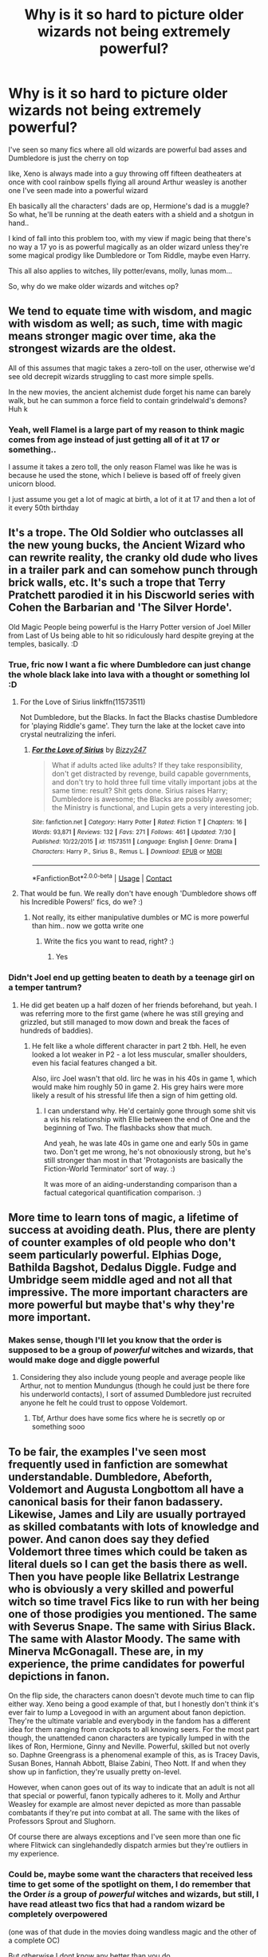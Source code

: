#+TITLE: Why is it so hard to picture older wizards not being extremely powerful?

* Why is it so hard to picture older wizards not being extremely powerful?
:PROPERTIES:
:Author: Erkkifloof
:Score: 16
:DateUnix: 1599922560.0
:DateShort: 2020-Sep-12
:FlairText: Discussion
:END:
I've seen so many fics where all old wizards are powerful bad asses and Dumbledore is just the cherry on top

like, Xeno is always made into a guy throwing off fifteen deatheaters at once with cool rainbow spells flying all around Arthur weasley is another one I've seen made into a powerful wizard

Eh basically all the characters' dads are op, Hermione's dad is a muggle? So what, he'll be running at the death eaters with a shield and a shotgun in hand..

I kind of fall into this problem too, with my view if magic being that there's no way a 17 yo is as powerful magically as an older wizard unless they're some magical prodigy like Dumbledore or Tom Riddle, maybe even Harry.

This all also applies to witches, lily potter/evans, molly, lunas mom...

So, why do we make older wizards and witches op?


** We tend to equate time with wisdom, and magic with wisdom as well; as such, time with magic means stronger magic over time, aka the strongest wizards are the oldest.

All of this assumes that magic takes a zero-toll on the user, otherwise we'd see old decrepit wizards struggling to cast more simple spells.

In the new movies, the ancient alchemist dude forget his name can barely walk, but he can summon a force field to contain grindelwald's demons? Huh k
:PROPERTIES:
:Author: mountain___minded
:Score: 19
:DateUnix: 1599930303.0
:DateShort: 2020-Sep-12
:END:

*** Yeah, well Flamel is a large part of my reason to think magic comes from age instead of just getting all of it at 17 or something..

I assume it takes a zero toll, the only reason Flamel was like he was is because he used the stone, which I believe is based off of freely given unicorn blood.

I just assume you get a lot of magic at birth, a lot of it at 17 and then a lot of it every 50th birthday
:PROPERTIES:
:Author: Erkkifloof
:Score: 6
:DateUnix: 1599930615.0
:DateShort: 2020-Sep-12
:END:


** It's a trope. The Old Soldier who outclasses all the new young bucks, the Ancient Wizard who can rewrite reality, the cranky old dude who lives in a trailer park and can somehow punch through brick walls, etc. It's such a trope that Terry Pratchett parodied it in his Discworld series with Cohen the Barbarian and 'The Silver Horde'.

Old Magic People being powerful is the Harry Potter version of Joel Miller from Last of Us being able to hit so ridiculously hard despite greying at the temples, basically. :D
:PROPERTIES:
:Author: Avalon1632
:Score: 12
:DateUnix: 1599934861.0
:DateShort: 2020-Sep-12
:END:

*** True, fric now I want a fic where Dumbledore can just change the whole black lake into lava with a thought or something lol :D
:PROPERTIES:
:Author: Erkkifloof
:Score: 4
:DateUnix: 1599936258.0
:DateShort: 2020-Sep-12
:END:

**** For the Love of Sirius linkffn(11573511)

Not Dumbledore, but the Blacks. In fact the Blacks chastise Dumbledore for 'playing Riddle's game'. They turn the lake at the locket cave into crystal neutralizing the inferi.
:PROPERTIES:
:Author: streakermaximus
:Score: 3
:DateUnix: 1599948480.0
:DateShort: 2020-Sep-13
:END:

***** [[https://www.fanfiction.net/s/11573511/1/][*/For the Love of Sirius/*]] by [[https://www.fanfiction.net/u/6776536/Bizzy247][/Bizzy247/]]

#+begin_quote
  What if adults acted like adults? If they take responsibility, don't get distracted by revenge, build capable governments, and don't try to hold three full time vitally important jobs at the same time: result? Shit gets done. Sirius raises Harry; Dumbledore is awesome; the Blacks are possibly awesomer; the Ministry is functional, and Lupin gets a very interesting job.
#+end_quote

^{/Site/:} ^{fanfiction.net} ^{*|*} ^{/Category/:} ^{Harry} ^{Potter} ^{*|*} ^{/Rated/:} ^{Fiction} ^{T} ^{*|*} ^{/Chapters/:} ^{16} ^{*|*} ^{/Words/:} ^{93,871} ^{*|*} ^{/Reviews/:} ^{132} ^{*|*} ^{/Favs/:} ^{271} ^{*|*} ^{/Follows/:} ^{461} ^{*|*} ^{/Updated/:} ^{7/30} ^{*|*} ^{/Published/:} ^{10/22/2015} ^{*|*} ^{/id/:} ^{11573511} ^{*|*} ^{/Language/:} ^{English} ^{*|*} ^{/Genre/:} ^{Drama} ^{*|*} ^{/Characters/:} ^{Harry} ^{P.,} ^{Sirius} ^{B.,} ^{Remus} ^{L.} ^{*|*} ^{/Download/:} ^{[[http://www.ff2ebook.com/old/ffn-bot/index.php?id=11573511&source=ff&filetype=epub][EPUB]]} ^{or} ^{[[http://www.ff2ebook.com/old/ffn-bot/index.php?id=11573511&source=ff&filetype=mobi][MOBI]]}

--------------

*FanfictionBot*^{2.0.0-beta} | [[https://github.com/FanfictionBot/reddit-ffn-bot/wiki/Usage][Usage]] | [[https://www.reddit.com/message/compose?to=tusing][Contact]]
:PROPERTIES:
:Author: FanfictionBot
:Score: 3
:DateUnix: 1599948498.0
:DateShort: 2020-Sep-13
:END:


**** That would be fun. We really don't have enough 'Dumbledore shows off his Incredible Powers!' fics, do we? :)
:PROPERTIES:
:Author: Avalon1632
:Score: 1
:DateUnix: 1600070624.0
:DateShort: 2020-Sep-14
:END:

***** Not really, its either manipulative dumbles or MC is more powerful than him.. now we gotta write one
:PROPERTIES:
:Author: Erkkifloof
:Score: 1
:DateUnix: 1600072950.0
:DateShort: 2020-Sep-14
:END:

****** Write the fics you want to read, right? :)
:PROPERTIES:
:Author: Avalon1632
:Score: 1
:DateUnix: 1600083797.0
:DateShort: 2020-Sep-14
:END:

******* Yes
:PROPERTIES:
:Author: Erkkifloof
:Score: 1
:DateUnix: 1600085908.0
:DateShort: 2020-Sep-14
:END:


*** Didn't Joel end up getting beaten to death by a teenage girl on a temper tantrum?
:PROPERTIES:
:Author: Myreque_BTW
:Score: 1
:DateUnix: 1600104922.0
:DateShort: 2020-Sep-14
:END:

**** He did get beaten up a half dozen of her friends beforehand, but yeah. I was referring more to the first game (where he was still greying and grizzled, but still managed to mow down and break the faces of hundreds of baddies).
:PROPERTIES:
:Author: Avalon1632
:Score: 1
:DateUnix: 1600105120.0
:DateShort: 2020-Sep-14
:END:

***** He felt like a whole different character in part 2 tbh. Hell, he even looked a lot weaker in P2 - a lot less muscular, smaller shoulders, even his facial features changed a bit.

Also, iirc Joel wasn't that old. Iirc he was in his 40s in game 1, which would make him roughly 50 in game 2. His grey hairs were more likely a result of his stressful life then a sign of him getting old.
:PROPERTIES:
:Author: Myreque_BTW
:Score: 1
:DateUnix: 1600105602.0
:DateShort: 2020-Sep-14
:END:

****** I can understand why. He'd certainly gone through some shit vis a vis his relationship with Ellie between the end of One and the beginning of Two. The flashbacks show that much.

And yeah, he was late 40s in game one and early 50s in game two. Don't get me wrong, he's not obnoxiously strong, but he's still stronger than most in that 'Protagonists are basically the Fiction-World Terminator' sort of way. :)

It was more of an aiding-understanding comparison than a factual categorical quantification comparison. :)
:PROPERTIES:
:Author: Avalon1632
:Score: 1
:DateUnix: 1600105896.0
:DateShort: 2020-Sep-14
:END:


** More time to learn tons of magic, a lifetime of success at avoiding death. Plus, there are plenty of counter examples of old people who don't seem particularly powerful. Elphias Doge, Bathilda Bagshot, Dedalus Diggle. Fudge and Umbridge seem middle aged and not all that impressive. The more important characters are more powerful but maybe that's why they're more important.
:PROPERTIES:
:Author: SanityPlanet
:Score: 5
:DateUnix: 1599958778.0
:DateShort: 2020-Sep-13
:END:

*** Makes sense, though I'll let you know that the order is supposed to be a group of /powerful/ witches and wizards, that would make doge and diggle powerful
:PROPERTIES:
:Author: Erkkifloof
:Score: 2
:DateUnix: 1599974244.0
:DateShort: 2020-Sep-13
:END:

**** Considering they also include young people and average people like Arthur, not to mention Mundungus (though he could just be there fore his underworld contacts), I sort of assumed Dumbledore just recruited anyone he felt he could trust to oppose Voldemort.
:PROPERTIES:
:Author: SanityPlanet
:Score: 2
:DateUnix: 1599974496.0
:DateShort: 2020-Sep-13
:END:

***** Tbf, Arthur does have some fics where he is secretly op or something sooo
:PROPERTIES:
:Author: Erkkifloof
:Score: 2
:DateUnix: 1599981483.0
:DateShort: 2020-Sep-13
:END:


** To be fair, the examples I've seen most frequently used in fanfiction are somewhat understandable. Dumbledore, Abeforth, Voldemort and Augusta Longbottom all have a canonical basis for their fanon badassery. Likewise, James and Lily are usually portrayed as skilled combatants with lots of knowledge and power. And canon does say they defied Voldemort three times which could be taken as literal duels so I can get the basis there as well. Then you have people like Bellatrix Lestrange who is obviously a very skilled and powerful witch so time travel Fics like to run with her being one of those prodigies you mentioned. The same with Severus Snape. The same with Sirius Black. The same with Alastor Moody. The same with Minerva McGonagall. These are, in my experience, the prime candidates for powerful depictions in fanon.

On the flip side, the characters canon doesn't devote much time to can flip either way. Xeno being a good example of that, but I honestly don't think it's ever fair to lump a Lovegood in with an argument about fanon depiction. They're the ultimate variable and everybody in the fandom has a different idea for them ranging from crackpots to all knowing seers. For the most part though, the unattended canon characters are typically lumped in with the likes of Ron, Hermione, Ginny and Neville. Powerful, skilled but not overly so. Daphne Greengrass is a phenomenal example of this, as is Tracey Davis, Susan Bones, Hannah Abbott, Blaise Zabini, Theo Nott. If and when they show up in fanfiction, they're usually pretty on-level.

However, when canon goes out of its way to indicate that an adult is not all that special or powerful, fanon typically adheres to it. Molly and Arthur Weasley for example are almost never depicted as more than passable combatants if they're put into combat at all. The same with the likes of Professors Sprout and Slughorn.

Of course there are always exceptions and I've seen more than one fic where Flitwick can singlehandedly dispatch armies but they're outliers in my experience.
:PROPERTIES:
:Author: The_Black_Hart
:Score: 5
:DateUnix: 1599930257.0
:DateShort: 2020-Sep-12
:END:

*** Could be, maybe some want the characters that received less time to get some of the spotlight on them, I do remember that the Order /is/ a group of /powerful/ witches and wizards, but still, I have read atleast two fics that had a random wizard be completely overpowered

(one was of that dude in the movies doing wandless magic and the other of a complete OC)

But otherwise I dont know any better than you do
:PROPERTIES:
:Author: Erkkifloof
:Score: 4
:DateUnix: 1599930455.0
:DateShort: 2020-Sep-12
:END:


** Mostly because of the system we come with (there actually are some that makes it so magicals have an age in which their power hits the maximum and then starts to decline, though I can only remember Magiks of the Arkana).

In cannon we are told that there are wizards and witches more powerful, but in practice it is hard to get an actual measure or find a reason for someone being more powerful. The killing curse supposedly takes up a lot of power, however Snape, Voldemort, and every DE no matter the age or supposed skill-level can throw those around like candy, Fiendfyre that is arguably the most destructive spell used in the entire saga can be used by Goyle, who was always described as being a powerless idiot. The result of this is that we can't really get a measure of how powerful someone has to be to cast a certain spell since as far as we know anyone is capable of casting any spell. The whole thing gets even messier when we take into account that in no moment any character described feeling tired by overusing their magic.

The result is a magical system that paradoxically makes it so some are said to be more powerful than others at the same time that no difference in power seems to reflect in anyway on the magical's skill. Many writers than try to built upon it to fix the contradiction using cannon power levels as the basis of it. So Dumbledore is old and powerful, so it is only a mild jump to say that he is powerful partially because of his age.

Then there is the fact that by having an older character they would have had a long time off-screen to get stronger and accumulate knowledge. This plus the general consensus that physical factors shouldn't have much impact on magical power and we get the bare bones of a system in which being older makes the character stronger.

Beyond all that there is also the association factor. When we think about a powerful wizard we immediately think about Merlin and picture him as being downright ancient, so we are more likely to automatically link both of those characteristics.
:PROPERTIES:
:Author: JOKERRule
:Score: 3
:DateUnix: 1599974521.0
:DateShort: 2020-Sep-13
:END:

*** You make some very good points there, I too do the "fix tha broken magik system" thing, by making it so that the characters in my world gain a lot of magic at birth, at 17 and then a percentage of their current magical power, which is then added to that power every fifty years since birth.

that makes Flamel by far the most powerful wizard that is known to be alive, but also kind of senile because living to 600 something isnt healthy for the mind or the body. The result is what we see in the fantastic beasts movies in which Flamel is barely standing and is so fragile that shaking a hand hurts him, yet he can raise a huge shield dome to contain Grindelwalds fire demon thingies..
:PROPERTIES:
:Author: Erkkifloof
:Score: 3
:DateUnix: 1599981844.0
:DateShort: 2020-Sep-13
:END:


** I also find that quite ridiculous. The average person isn't likely to be combat trained, no matter their power. Like even if, let's say, Arthur Weasley is quite powerful (and my attempts at fics typically have him as such, due to me using the "magical bloodlines get stronger with each generation" cliche), he's a /desk worker/. He has no reason to know combat beyond his DADA education and whatever basics he had to learn before being allowed to carry out dark artifact raids.

However, I also like to make use of obscure/family magic tropes, which if used well could make up for the lack of experience, or even power - if you don't know what something does in a world of magic, you will be forced on the defensive as for all you know, it might be immediately fatal. For the Xeno example, he could successfully defend his house because, unlike his daughter, he actually sees and interacts with his creatures, and death eaters on his home turf were swarmed by invisible magical hornets, allowing the otherwise harmless Xeno to survive.
:PROPERTIES:
:Author: Myreque_BTW
:Score: 2
:DateUnix: 1600107915.0
:DateShort: 2020-Sep-14
:END:

*** Ok, Arthur might actually have a bit of combat training because he's in the order, which btw is a group of powerful witches and wizards made to combat voldemort

True, Xeno would have some invisible magical creatures defending him, but he's not in the order or anything so i don't see how and or why he would have combat training...
:PROPERTIES:
:Author: Erkkifloof
:Score: 1
:DateUnix: 1600129899.0
:DateShort: 2020-Sep-15
:END:

**** Thing is, canon Order isn't exactly a squad of warriors. Nor particularly powerful. The original, first war Order was, but the second one is more or less whoever Dumbledore could manage to find. They guard the prophecy, hold dinner parties and send Remus + Hagrid on diplomatic missions, but besides the three aurors, Snape and Dumbledore, they're not exactly fighters. I'm not sure if can I believe they provide their members with actual training, seeing how even their saviour wasn't given any.

And my whole point about Xeno there is that if you take the unknown magics into account, he doesn't need combat training if he's attacked at his home. Due to having his psuedo-imaginary creatures attack the death eaters, his generic Hogwarts defence education is enough to deal /some/ damage before failing.
:PROPERTIES:
:Author: Myreque_BTW
:Score: 2
:DateUnix: 1600130524.0
:DateShort: 2020-Sep-15
:END:

***** First war order might have combat training, secund war people dont need it (tonks auror, d/ cant even get inside twins' shop)
:PROPERTIES:
:Author: Erkkifloof
:Score: 1
:DateUnix: 1600131729.0
:DateShort: 2020-Sep-15
:END:
